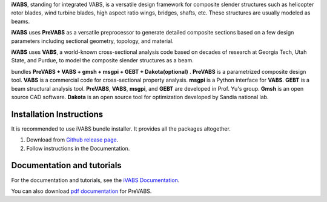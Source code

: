 **iVABS**, standing for integrated VABS, is a versatile design framework for composite slender structures such as helicopter rotor blades, wind turbine blades, high aspect ratio wings, bridges, shafts, etc. These structures are usually modeled as beams. 

**iVABS** uses **PreVABS** as a versatile preprocessor to generate detailed composite sections based on a few design parameters including sectional geometry, topology, and material. 

**iVABS** uses **VABS**, a world-known cross-sectional analysis code based on decades of  research at Georgia Tech, Utah State, and Purdue, to model the composite slender structures as a beam. 

bundles  **PreVABS + VABS + gmsh + msgpi + GEBT 
+ Dakota(optional)** . **PreVABS** is a parametrized composite design tool. 
**VABS** is a commercial code for cross-sectional property analysis. **msgpi**
is a Python interface for **VABS**. **GEBT** is a beam structural analysis tool.
**PreVABS**, **VABS**, **msgpi**, and **GEBT**  are developed in Prof. Yu's 
group. **Gmsh** is an open source CAD software. **Dakota** is an open source 
tool for optimization developed by Sandia national lab.

Installation Instructions
-------------------------

It is recommended to use iVABS bundle installer. It provides all the packages
altogether.

1. Download from `Github release page <https://github.com/wenbinyugroup/ivabs/releases>`_.

2. Follow instructions in the Documentation.

Documentation and tutorials
---------------------------

For the documentation and tutorials, see the `iVABS Documentation <http://wenbinyugroup.github.io/ivabs>`_.

You can also download `pdf documentation <https://github.com/wenbinyugroup/ivabs/raw/main/docs/build/latex/PreVABSManual.pdf>`_ for PreVABS.

